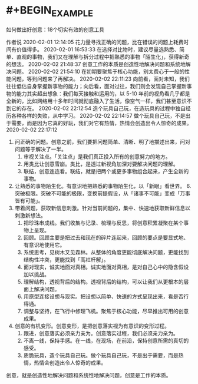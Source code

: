 * #+BEGIN_EXAMPLE
如何做出好创意：18个切实有效的创意工具

 
 作者说
 2020-02-01 12:14:05
花力量寻找正确的问题，比在错误的问题上耗费时间有价值得多。
 2020-02-01 16:53:33
在选择对比物时，建议尽量选熟悉、简单、直观的事物，我们又在理解与拆分过程中把熟悉的事物「陌生化」，获得新奇的想法。
 2020-02-02 21:48:37
创意工作的本质是创造性地解决问题和系统地解决问题。
 2020-02-02 21:54:10
在初期要聚焦于核心功能，别太费心于一般的性能问题，等到问题来了再解决。
 2020-02-02 22:11:23
向前看，面对未知，我们往往低估自身掌握新事物的能力；向后看，面对过往，我们则会发现自己掌握新事物的能力其实超出想象：我们每天接触和运用的，以 5-10 年前的视角看几乎都是全新的，比如网络用十多年时间就彻底融入了生活，像空气一样，我们甚至意识不到它的存在。
 2020-02-02 22:12:54
造个玩具自己玩，在造玩具的过程中独自经历各种各样的失败，从中学习。
 2020-02-02 22:14:57
做个玩具自己玩，不是出于需要，而是因为它真的好玩，我们对它有热情，热情会创造出令人惊奇的成果。
 2020-02-02 22:17:12
1. 问正确的问题。创意之前，我们要把问题简单、清晰、明了地描述出来，问对问题等于解决了一半。
 2. 审视关注点。「关注点」是我们真正投入所有的创意努力的地方。
 3. 用类比让创意雪崩。类比，是透过新视角加深对要解决问题的理解。
 4. 联结，创意连连看。联结，就是把两个或更多事物组合起来，产生全新的事物。 
5. 让熟悉的事物陌生化。有意识地把熟悉的事物陌生化，以「新眼」看世界。 6. 突破极限。突破不可能的极限，变换前提假设，从「诸事不可能」变成「万事皆有可能」。 
7. 带着问题，获取新信息刺激。针对当前问题的，集中、快速地获取新鲜信息以刺激新想法。
 8. 把珍珠串成线。我们收集与记录、梳理与反思，将创意积累凝聚在某个事物上呈现。
 9. 回顾。回顾主要是把过去和现在的碎片连起来，回顾的要点是要显式地、有意识地使用它。
 10. 系统思考，见树木又见森林。从整体的角度更能彻底解决问题，更能找到结构性冲突，更能找到「高杠杆解」。
 11. 面对现实，诚实地面对真相。诚实地面对真相，是对自己心中的隐含假设加以挑战。
 12. 理解结构，透视背后的结构。透视背后的结构，可以让我们从更根本的层面上解决问题。
 13. 用原型连接设想与现实。把设想以简单、快速的方式呈现出来，看是否行得通。
 14. 调整与坚持，在飞行中修理飞机。聚焦于核心功能，尽早推出可用的创意成果。 
15. 创意的有机变形。创意变形，是把创意落实视为有意识的变形过程。
 16. 跟进，创意落实必须亲力亲为。创意落实过程，我们必须亲力亲为。
 17. 不离一线，保持手感。在一线，在现场，在前沿，保持创意所需的真切的感受。
 18. 质脆玩具，造个玩具自己玩。做个玩具自己玩，不是出于需要，而是热情，热情会创造出令人惊奇的成果。
创意，就是创造性地解决问题和系统性地解决问题，创意是工作的本质。
#+END_EXAMPLE